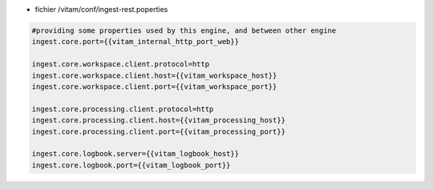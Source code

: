 * fichier /vitam/conf/ingest-rest.poperties

.. code-block:: properties

	#providing some properties used by this engine, and between other engine
	ingest.core.port={{vitam_internal_http_port_web}}

	ingest.core.workspace.client.protocol=http
	ingest.core.workspace.client.host={{vitam_workspace_host}}
	ingest.core.workspace.client.port={{vitam_workspace_port}}

	ingest.core.processing.client.protocol=http
	ingest.core.processing.client.host={{vitam_processing_host}}
	ingest.core.processing.client.port={{vitam_processing_port}}

	ingest.core.logbook.server={{vitam_logbook_host}}
	ingest.core.logbook.port={{vitam_logbook_port}}

